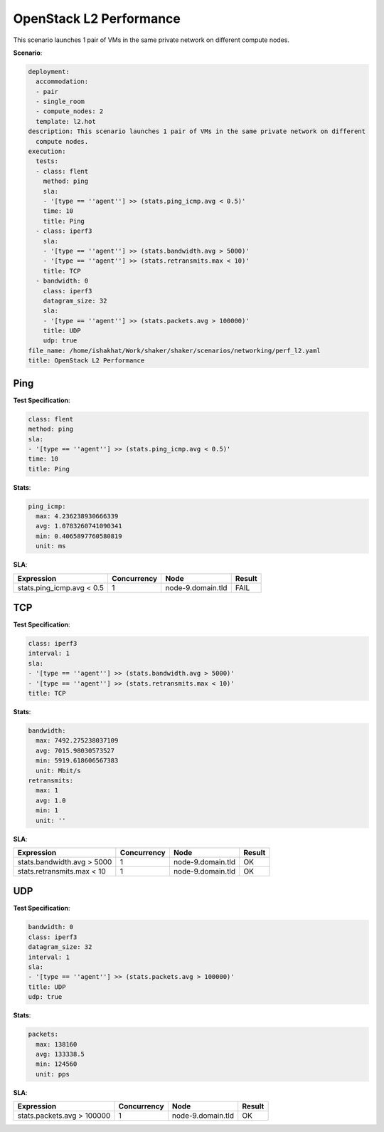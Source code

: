 .. _openstack_l2_performance:

OpenStack L2 Performance
************************

This scenario launches 1 pair of VMs in the same private network on different
compute nodes.

**Scenario**:

.. code-block:: yaml

    deployment:
      accommodation:
      - pair
      - single_room
      - compute_nodes: 2
      template: l2.hot
    description: This scenario launches 1 pair of VMs in the same private network on different
      compute nodes.
    execution:
      tests:
      - class: flent
        method: ping
        sla:
        - '[type == ''agent''] >> (stats.ping_icmp.avg < 0.5)'
        time: 10
        title: Ping
      - class: iperf3
        sla:
        - '[type == ''agent''] >> (stats.bandwidth.avg > 5000)'
        - '[type == ''agent''] >> (stats.retransmits.max < 10)'
        title: TCP
      - bandwidth: 0
        class: iperf3
        datagram_size: 32
        sla:
        - '[type == ''agent''] >> (stats.packets.avg > 100000)'
        title: UDP
        udp: true
    file_name: /home/ishakhat/Work/shaker/shaker/scenarios/networking/perf_l2.yaml
    title: OpenStack L2 Performance

Ping
====

**Test Specification**:

.. code-block:: yaml

    class: flent
    method: ping
    sla:
    - '[type == ''agent''] >> (stats.ping_icmp.avg < 0.5)'
    time: 10
    title: Ping

.. image:: 1586aa2e-863f-4469-a613-278bcfac8cb2.*

**Stats**:

.. code-block:: yaml

    ping_icmp:
      max: 4.236238930666339
      avg: 1.0783260741090341
      min: 0.4065897760580819
      unit: ms

**SLA**:

==========================  ===========  =================  ======
Expression                  Concurrency  Node               Result
==========================  ===========  =================  ======
stats.ping_icmp.avg < 0.5             1  node-9.domain.tld  FAIL
==========================  ===========  =================  ======

TCP
===

**Test Specification**:

.. code-block:: yaml

    class: iperf3
    interval: 1
    sla:
    - '[type == ''agent''] >> (stats.bandwidth.avg > 5000)'
    - '[type == ''agent''] >> (stats.retransmits.max < 10)'
    title: TCP

.. image:: 780d525c-da2d-44d4-aa93-3a73a57714cf.*

**Stats**:

.. code-block:: yaml

    bandwidth:
      max: 7492.275238037109
      avg: 7015.98030573527
      min: 5919.618606567383
      unit: Mbit/s
    retransmits:
      max: 1
      avg: 1.0
      min: 1
      unit: ''

**SLA**:

===========================  ===========  =================  ======
Expression                   Concurrency  Node               Result
===========================  ===========  =================  ======
stats.bandwidth.avg > 5000             1  node-9.domain.tld  OK
stats.retransmits.max < 10             1  node-9.domain.tld  OK
===========================  ===========  =================  ======

UDP
===

**Test Specification**:

.. code-block:: yaml

    bandwidth: 0
    class: iperf3
    datagram_size: 32
    interval: 1
    sla:
    - '[type == ''agent''] >> (stats.packets.avg > 100000)'
    title: UDP
    udp: true

.. image:: b8de3714-e7f0-4109-8a3c-bfb3071c4f2d.*

**Stats**:

.. code-block:: yaml

    packets:
      max: 138160
      avg: 133338.5
      min: 124560
      unit: pps

**SLA**:

===========================  ===========  =================  ======
Expression                   Concurrency  Node               Result
===========================  ===========  =================  ======
stats.packets.avg > 100000             1  node-9.domain.tld  OK
===========================  ===========  =================  ======

